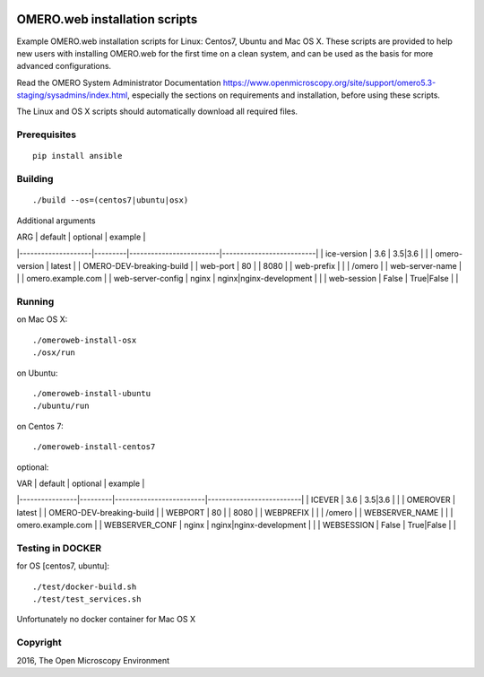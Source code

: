 .. image:: https://travis-ci.org/aleksandra-tarkowska/omeroweb-install.svg?branch=master
    :target: https://travis-ci.org/aleksandra-tarkowska/omeroweb-install


OMERO.web installation scripts
==============================

Example OMERO.web installation scripts for Linux: Centos7, Ubuntu and Mac OS X.
These scripts are provided to help new users with installing OMERO.web for the
first time on a clean system, and can be used as the basis for more advanced
configurations.

Read the OMERO System Administrator Documentation https://www.openmicroscopy.org/site/support/omero5.3-staging/sysadmins/index.html,
especially the sections on requirements and installation, before using these scripts.

The Linux and OS X scripts should automatically download all required files.


Prerequisites
-------------

::

    pip install ansible


Building
--------

::

    ./build --os=(centos7|ubuntu|osx)


Additional arguments

| ARG                | default | optional                | example                  |
|--------------------|---------|-------------------------|--------------------------|
| ice-version        | 3.6     | 3.5|3.6                 |                          |
| omero-version      | latest  |                         | OMERO-DEV-breaking-build |
| web-port           | 80      |                         | 8080                     |
| web-prefix         |         |                         | /omero                   |
| web-server-name    |         |                         | omero.example.com        |
| web-server-config  | nginx   | nginx|nginx-development |                          |
| web-session        | False   | True|False              |                          |


Running
-------

on Mac OS X::

    ./omeroweb-install-osx
    ./osx/run

on Ubuntu::

    ./omeroweb-install-ubuntu
    ./ubuntu/run

on Centos 7::

    ./omeroweb-install-centos7

optional:

| VAR            | default | optional                | example                  |
|----------------|---------|-------------------------|--------------------------|
| ICEVER         | 3.6     | 3.5|3.6                 |                          |
| OMEROVER       | latest  |                         | OMERO-DEV-breaking-build |
| WEBPORT        | 80      |                         | 8080                     |
| WEBPREFIX      |         |                         | /omero                   |
| WEBSERVER_NAME |         |                         | omero.example.com        |
| WEBSERVER_CONF | nginx   | nginx|nginx-development |                          |
| WEBSESSION     | False   | True|False              |                          |

Testing in DOCKER
-----------------


for OS [centos7, ubuntu]::

    ./test/docker-build.sh
    ./test/test_services.sh 

Unfortunately no docker container for Mac OS X

Copyright
---------

2016, The Open Microscopy Environment
